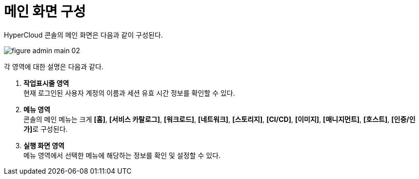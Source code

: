 = 메인 화면 구성

HyperCloud 콘솔의 메인 화면은 다음과 같이 구성된다.

image::../images/figure_admin_main_02.png[]

각 영역에 대한 설명은 다음과 같다.

<1> *작업표시줄 영역* +
현재 로그인된 사용자 계정의 이름과 세션 유효 시간 정보를 확인할 수 있다.
<2> *메뉴 영역* +
콘솔의 메인 메뉴는 크게 *[홈]*, *[서비스 카탈로그]*, *[워크로드]*, *[네트워크]*, *[스토리지]*, *[CI/CD]*, *[이미지]*, *[매니지먼트]*, *[호스트]*, **[인증/인가]**로 구성된다.
//(QA: [서비스 메시] 추가 요청드립니다.)
<3> *실행 화면 영역* +
메뉴 영역에서 선택한 메뉴에 해당하는 정보를 확인 및 설정할 수 있다.
